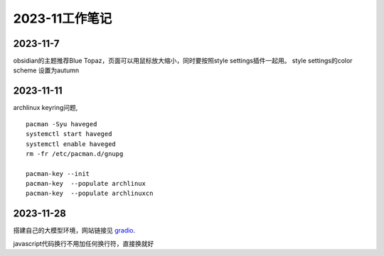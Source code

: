 2023-11工作笔记
^^^^^^^^^^^^^^^^^^^^^^

2023-11-7
=================
obsidian的主题推荐Blue Topaz，页面可以用鼠标放大缩小，同时要按照style settings插件一起用。
style settings的color scheme 设置为autumn

2023-11-11
==================
archlinux keyring问题, ::

    pacman -Syu haveged
    systemctl start haveged
    systemctl enable haveged
    rm -fr /etc/pacman.d/gnupg

    pacman-key --init
    pacman-key  --populate archlinux  
    pacman-key  --populate archlinuxcn  

2023-11-28
====================
搭建自己的大模型环境，网站链接见 `gradio`_.

.. _gradio: https://www.gradio.app/

javascript代码换行不用加任何换行符，直接换就好